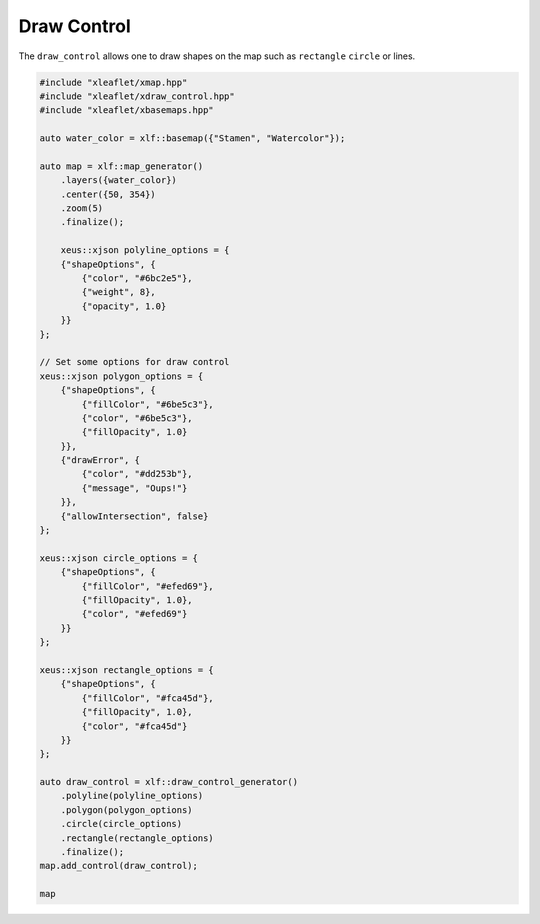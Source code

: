 .. Copyright (c) 2018, Johan Mabille, Sylvain Corlay, Wolf Vollprecht and Martin Renou

   Distributed under the terms of the BSD 3-Clause License.

   The full license is in the file LICENSE, distributed with this software.

.. raw:: html
   :file: embed_widgets/draw_control.html

Draw Control
============

The ``draw_control`` allows one to draw shapes on the map such as ``rectangle`` ``circle`` or lines.

.. code::

    #include "xleaflet/xmap.hpp"
    #include "xleaflet/xdraw_control.hpp"
    #include "xleaflet/xbasemaps.hpp"

    auto water_color = xlf::basemap({"Stamen", "Watercolor"});

    auto map = xlf::map_generator()
        .layers({water_color})
        .center({50, 354})
        .zoom(5)
        .finalize();

        xeus::xjson polyline_options = {
        {"shapeOptions", {
            {"color", "#6bc2e5"},
            {"weight", 8},
            {"opacity", 1.0}
        }}
    };

    // Set some options for draw control
    xeus::xjson polygon_options = {
        {"shapeOptions", {
            {"fillColor", "#6be5c3"},
            {"color", "#6be5c3"},
            {"fillOpacity", 1.0}
        }},
        {"drawError", {
            {"color", "#dd253b"},
            {"message", "Oups!"}
        }},
        {"allowIntersection", false}
    };

    xeus::xjson circle_options = {
        {"shapeOptions", {
            {"fillColor", "#efed69"},
            {"fillOpacity", 1.0},
            {"color", "#efed69"}
        }}
    };

    xeus::xjson rectangle_options = {
        {"shapeOptions", {
            {"fillColor", "#fca45d"},
            {"fillOpacity", 1.0},
            {"color", "#fca45d"}
        }}
    };

    auto draw_control = xlf::draw_control_generator()
        .polyline(polyline_options)
        .polygon(polygon_options)
        .circle(circle_options)
        .rectangle(rectangle_options)
        .finalize();
    map.add_control(draw_control);

    map

.. raw:: html

    <script type="application/vnd.jupyter.widget-view+json">
    {
    "model_id": "1cc6a5ba697b40e99ebecebc0737c901",
    "version_major": 2,
    "version_minor": 0
    }
    </script>
